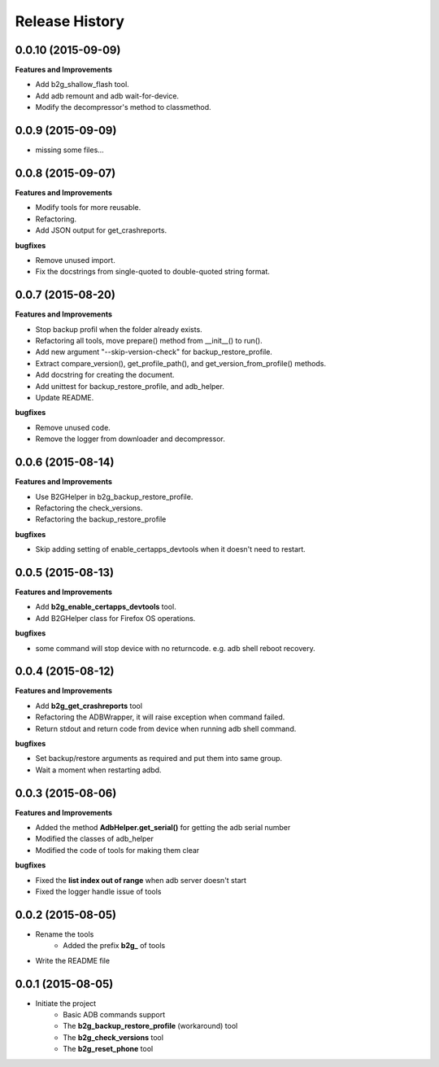 Release History
---------------

0.0.10 (2015-09-09)
+++++++++++++++++++

**Features and Improvements**

- Add b2g_shallow_flash tool.
- Add adb remount and adb wait-for-device.
- Modify the decompressor's method to classmethod.


0.0.9 (2015-09-09)
++++++++++++++++++

- missing some files...


0.0.8 (2015-09-07)
++++++++++++++++++

**Features and Improvements**

- Modify tools for more reusable.
- Refactoring.
- Add JSON output for get_crashreports.

**bugfixes**

- Remove unused import.
- Fix the docstrings from single-quoted to double-quoted string format.


0.0.7 (2015-08-20)
++++++++++++++++++

**Features and Improvements**

- Stop backup profil when the folder already exists.
- Refactoring all tools, move prepare() method from __init__() to run().
- Add new argument "--skip-version-check" for backup_restore_profile.
- Extract compare_version(), get_profile_path(), and get_version_from_profile() methods.
- Add docstring for creating the document.
- Add unittest for backup_restore_profile, and adb_helper.
- Update README.

**bugfixes**

- Remove unused code.
- Remove the logger from downloader and decompressor.


0.0.6 (2015-08-14)
++++++++++++++++++

**Features and Improvements**

- Use B2GHelper in b2g_backup_restore_profile.
- Refactoring the check_versions.
- Refactoring the backup_restore_profile

**bugfixes**

- Skip adding setting of enable_certapps_devtools when it doesn't need to restart.


0.0.5 (2015-08-13)
++++++++++++++++++

**Features and Improvements**

- Add **b2g_enable_certapps_devtools** tool.
- Add B2GHelper class for Firefox OS operations.

**bugfixes**

- some command will stop device with no returncode. e.g. adb shell reboot recovery.

0.0.4 (2015-08-12)
++++++++++++++++++
**Features and Improvements**

- Add **b2g_get_crashreports** tool
- Refactoring the ADBWrapper, it will raise exception when command failed.
- Return stdout and return code from device when running adb shell command.

**bugfixes**

- Set backup/restore arguments as required and put them into same group.
- Wait a moment when restarting adbd.

0.0.3 (2015-08-06)
++++++++++++++++++
**Features and Improvements**

- Added the method **AdbHelper.get_serial()** for getting the adb serial number
- Modified the classes of adb_helper
- Modified the code of tools for making them clear

**bugfixes**

- Fixed the **list index out of range** when adb server doesn't start
- Fixed the logger handle issue of tools


0.0.2 (2015-08-05)
++++++++++++++++++
- Rename the tools
    - Added the prefix **b2g_** of tools
- Write the README file


0.0.1 (2015-08-05)
++++++++++++++++++
- Initiate the project
    - Basic ADB commands support
    - The **b2g_backup_restore_profile** (workaround) tool
    - The **b2g_check_versions** tool
    - The **b2g_reset_phone** tool
